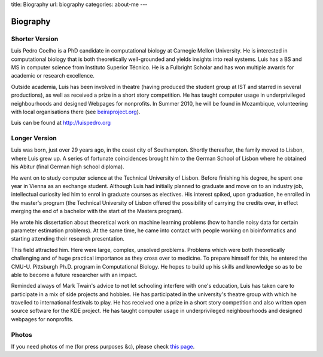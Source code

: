title: Biography
url: biography
categories: about-me
---

Biography
=========

Shorter Version
...............

Luis Pedro Coelho is a PhD candidate in computational biology at Carnegie
Mellon University. He is interested in computational biology that is both
theoretically well-grounded and yields insights into real systems. Luis has a
BS and MS in computer science from Instituto Superior Técnico. He is a
Fulbright Scholar and has won multiple awards for academic or research
excellence.

Outside academia, Luis has been involved in theatre (having produced the
student group at IST and starred in several productions), as well as received a
prize in a short story competition. He has taught computer usage in
underprivileged neighbourhoods and designed Webpages for nonprofits. In Summer
2010, he will be found in Mozambique, volunteering with local organisations there
(see `beiraproject.org <http://beiraproject.org>`_).

Luis can be found at `http://luispedro.org <http://luispedro.org>`_


Longer Version
..............

Luis was born, just over 29 years ago, in the coast city of Southampton.
Shortly thereafter, the family moved to Lisbon, where Luis grew up. A series of
fortunate coincidences brought him to the German School of Lisbon where he
obtained his Abitur (final German high school diploma).

He went on to study computer science at the Technical University of Lisbon.
Before finishing his degree, he spent one year in Vienna as an exchange
student. Although Luis had initially planned to graduate and move on to an
industry job, intellectual curiosity led him to enrol in graduate courses as
electives. His interest spiked, upon graduation, he enrolled in the master's
program (the Technical University of Lisbon offered the possibility of carrying
the credits over, in effect merging the end of a bachelor with the start of the
Masters program).

He wrote his dissertation about theoretical work on machine learning problems
(how to handle noisy data for certain parameter estimation problems). At the
same time, he came into contact with people working on bioinformatics and
starting attending their research presentation.

This field attracted him. Here were large, complex, unsolved problems. Problems
which were both theoretically challenging and of huge practical importance as
they cross over to medicine. To prepare himself for this, he entered the CMU-U.
Pittsburgh Ph.D. program in Computational Biology. He hopes to build up his
skills and knowledge so as to be able to become a future researcher with an
impact.

Reminded always of Mark Twain's advice to not let schooling interfere with
one's education, Luis has taken care to participate in a mix of side projects
and hobbies. He has participated in the university's theatre group with which
he travelled to international festivals to play. He has received one a prize in
a short story competition and also written open source software for the KDE
project. He has taught computer usage in underprivileged neighbourhoods and
designed webpages for nonprofits.

Photos
......

If you need photos of me (for press purposes &c), please check `this page
</photos>`_.

